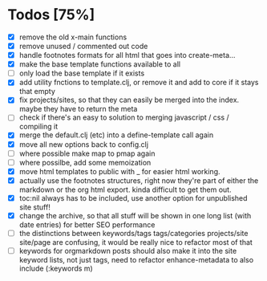 * Todos [75%]
- [X] remove the old x-main functions
- [X] remove unused / commented out code
- [X] handle footnotes formats for all html that goes into create-meta...
- [X] make the base template functions available to all
- [ ] only load the base template if it exists
- [X] add utility fnctions to template.clj, or remove it and add to core if it stays that empty
- [X] fix projects/sites, so that they can easily be merged into the index. maybe they have to return the meta
- [ ] check if there's an easy to solution to merging javascript / css / compiling it
- [X] merge the default.clj (etc) into a define-template call again
- [X] move all new options back to config.clj
- [ ] where possible make map to pmap again
- [ ] where possilbe, add some memoization
- [X] move html templates to public with _ for easier html working.
- [X] actually use the footnotes structures, right now they're part of either the markdown or the org html export. kinda difficult to get them out.
- [X] toc:nil always has to be included, use another option for unpublished site stuff!
- [X] change the archive, so that all stuff will be shown in one long list (with date entries) for better SEO performance
- [ ] the distinctions between keywords/tags tags/categories projects/site site/page are confusing, it would be really nice to refactor most of that
- [ ] keywords for orgmarkdown posts should also make it into the site keyword lists, not just tags, need to refactor enhance-metadata to also include (:keywords m)
  
